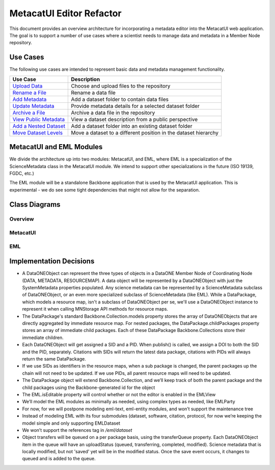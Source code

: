 MetacatUI Editor Refactor
=========================

This document provides an overview architecture for incorporating a metadata editor into the MetacatUI web application. The goal is to support a number of use cases where a scientist needs to manage data and metadata in a Member Node repository.

Use Cases
---------
The following use cases are intended to represent basic data and metadata management functionality.

+--------------------------------+------------------------------------------------------------------+ 
|Use Case                        | Description                                                      | 
+================================+==================================================================+
| `Upload Data`_                 | Choose and upload files to the repository                        | 
+--------------------------------+------------------------------------------------------------------+
| `Rename a File`_               | Rename a data file                                               | 
+--------------------------------+------------------------------------------------------------------+
| `Add Metadata`_                | Add a dataset folder to contain data files                       | 
+--------------------------------+------------------------------------------------------------------+
| `Update Metadata`_             | Provide metadata details for a selected dataset folder           | 
+--------------------------------+------------------------------------------------------------------+
| `Archive a File`_              | Archive a data file in the repository                            | 
+--------------------------------+------------------------------------------------------------------+
| `View Public Metadata`_        | View a dataset description from a public perspective             | 
+--------------------------------+------------------------------------------------------------------+
| `Add a Nested Dataset`_        | Add a dataset folder into an existing dataset folder             | 
+--------------------------------+------------------------------------------------------------------+
| `Move Dataset Levels`_         | Move a dataset to a different position in the dataset hierarchy  | 
+--------------------------------+------------------------------------------------------------------+

.. _Upload Data:          ./use-cases/upload-data.rst
.. _Rename a File:        ./use-cases/rename-a-file.rst
.. _Add Metadata:         ./use-cases/add-metadata.rst
.. _Update Metadata:      ./use-cases/update-metadata.rst
.. _Archive a File:       ./use-cases/archive-a-file.rst
.. _View Public Metadata: ./use-cases/view-public-metadata.rst
.. _Add a Nested Dataset: ./use-cases/add-a-nested-dataset.rst
.. _Move Dataset Levels:  ./use-cases/move-dataset-levels.rst



MetacatUI and EML Modules
-------------------------

We divide the architecture up into two modules: MetacatUI, and EML, where EML is a specialization of the ScienceMetadata class in the MetacatUI module.  We intend to support other specializations in the future (ISO 19139, FGDC, etc.) 

The EML module will be a standalone Backbone application that is used by the MetacatUI application.  This is experimental - we do see some tight dependencies that might not allow for the separation.

Class Diagrams
--------------

Overview
~~~~~~~~

..
  @startuml images/editor-design.png
  
    !include plantuml-styles.txt
    
    package metacatui {
      class DataPackage {
      }
      
      class DataONEObject {
      }
      
      class ScienceMetadata {
      }
      
      class DataPackageViewer {
      }
    }
    
    package eml {
      class EML {
      }
      
      class EMLViewer {
      }
    }
  
    DataPackage --o DataONEObject : collectionOf
    DataPackage <.left. DataPackageViewer : listensTo
    DataONEObject <|-down- ScienceMetadata : "    subclassOf"
    ScienceMetadata <|- EML : "    subclassOf"
    EML <.left. EMLViewer : listensTo
  @enduml
  
.. image:: images/editor-design.png

MetacatUI
~~~~~~~~~

.. image:: images/editor-design-metacatui-package.png

EML
~~~

.. image:: images/editor-design-eml-package.png

Implementation Decisions
------------------------
- A DataONEObject can represent the three types of objects in a DataONE Member Node of Coordinating Node (DATA, METADATA, RESOURCEMAP). A data object will be represented by a DataONEObject with just the SystemMetadata properties populated.  Any science metadata can be represented by a ScienceMetadata subclass of DataONEObject, or an even more specialized subclass of ScienceMetadata (like EML).  While a DataPackage, which models a resource map, isn't a subclass of DataONEObject per se, we'll use a DataONEObject instance to represent it when calling MNStorage API methods for resource maps.
- The DataPackage's standard Backbone.Collection.models property stores the array of DataONEObjects that are directly aggregated by immediate resource map.  For nested packages, the DataPackage.childPackages property stores an array of immediate child packages. Each of these DataPackage Backbone.Collections store their immediate children.
- Each DataONEObject will get assigned a SID and a PID. When publish() is called, we assign a DOI to both the SID and the PID, separately. Citations with SIDs will return the latest data package, citations with PIDs will always return the same DataPackage.
- If we use SIDs as identifiers in the resource maps, when a sub package is changed, the parent packages up the chain will not need to be updated. If we use PIDs, all parent resource maps will need to be updated.
- The DataPackage object will extend Backbone.Collection, and we’ll keep track of both the parent package and the child packages using the Backbone-generated id for the object
- The EML.isEditable property will control whether or not the editor is enabled in the EMLView
- We’ll model the EML modules as minimally as needed, using complex types as needed, like EMLParty
- For now, for we will postpone modeling eml-text, eml-entity modules, and won’t support the maintenance tree
- Instead of modeling EML with its four submodules (dataset, software, citation, protocol, for now we’re keeping the model simple and only supporting EMLDataset
- We won’t support the references tag in `/eml/dataset`
- Object transfers will be queued on a per package basis, using the transferQueue property.  Each DataONEObject item in the queue will have an uploadStatus (queued, transferring, completed, modified). Science metadata that is locally modified, but not 'saved' yet will be in the modified status. Once the save event occurs, it changes to queued and is added to the queue.
